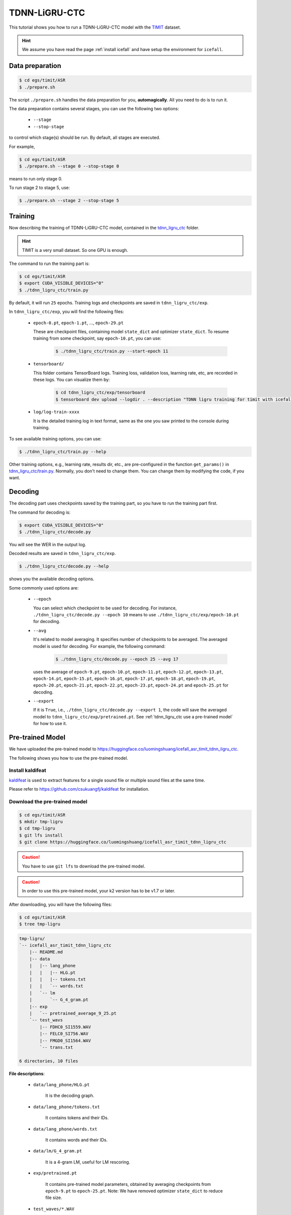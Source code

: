 TDNN-LiGRU-CTC
=============

This tutorial shows you how to run a TDNN-LiGRU-CTC model with the `TIMIT <https://data.deepai.org/timit.zip>`_ dataset.


.. HINT::

  We assume you have read the page :ref:`install icefall` and have setup
  the environment for ``icefall``.


Data preparation
----------------

.. code-block:: bash

  $ cd egs/timit/ASR
  $ ./prepare.sh

The script ``./prepare.sh`` handles the data preparation for you, **automagically**.
All you need to do is to run it.

The data preparation contains several stages, you can use the following two
options:

  - ``--stage``
  - ``--stop-stage``

to control which stage(s) should be run. By default, all stages are executed.


For example,

.. code-block:: bash

  $ cd egs/timit/ASR
  $ ./prepare.sh --stage 0 --stop-stage 0

means to run only stage 0.

To run stage 2 to stage 5, use:

.. code-block:: bash

  $ ./prepare.sh --stage 2 --stop-stage 5


Training
--------

Now describing the training of TDNN-LiGRU-CTC model, contained in
the `tdnn_ligru_ctc <https://github.com/k2-fsa/icefall/tree/master/egs/timit/ASR/tdnn_ligru_ctc>`_
folder.

.. HINT::

  TIMIT is a very small dataset. So one GPU is enough.

The command to run the training part is:

.. code-block:: bash

  $ cd egs/timit/ASR
  $ export CUDA_VISIBLE_DEVICES="0"
  $ ./tdnn_ligru_ctc/train.py

By default, it will run ``25`` epochs. Training logs and checkpoints are saved
in ``tdnn_ligru_ctc/exp``.

In ``tdnn_ligru_ctc/exp``, you will find the following files:

  - ``epoch-0.pt``, ``epoch-1.pt``, ..., ``epoch-29.pt``

    These are checkpoint files, containing model ``state_dict`` and optimizer ``state_dict``.
    To resume training from some checkpoint, say ``epoch-10.pt``, you can use:

      .. code-block:: bash

        $ ./tdnn_ligru_ctc/train.py --start-epoch 11

  - ``tensorboard/``

    This folder contains TensorBoard logs. Training loss, validation loss, learning
    rate, etc, are recorded in these logs. You can visualize them by:

      .. code-block:: bash

        $ cd tdnn_ligru_ctc/exp/tensorboard
        $ tensorboard dev upload --logdir . --description "TDNN ligru training for timit with icefall"

  - ``log/log-train-xxxx``

    It is the detailed training log in text format, same as the one
    you saw printed to the console during training.


To see available training options, you can use:

.. code-block:: bash

  $ ./tdnn_ligru_ctc/train.py --help

Other training options, e.g., learning rate, results dir, etc., are
pre-configured in the function ``get_params()``
in `tdnn_ligru_ctc/train.py <https://github.com/k2-fsa/icefall/blob/master/egs/timit/ASR/tdnn_ligru_ctc/train.py>`_.
Normally, you don't need to change them. You can change them by modifying the code, if
you want.

Decoding
--------

The decoding part uses checkpoints saved by the training part, so you have
to run the training part first.

The command for decoding is:

.. code-block:: bash

  $ export CUDA_VISIBLE_DEVICES="0"
  $ ./tdnn_ligru_ctc/decode.py

You will see the WER in the output log.

Decoded results are saved in ``tdnn_ligru_ctc/exp``.

.. code-block:: bash

  $ ./tdnn_ligru_ctc/decode.py --help

shows you the available decoding options.

Some commonly used options are:

  - ``--epoch``

    You can select which checkpoint to be used for decoding.
    For instance, ``./tdnn_ligru_ctc/decode.py --epoch 10`` means to use
    ``./tdnn_ligru_ctc/exp/epoch-10.pt`` for decoding.

  - ``--avg``

    It's related to model averaging. It specifies number of checkpoints
    to be averaged. The averaged model is used for decoding.
    For example, the following command:

      .. code-block:: bash

        $ ./tdnn_ligru_ctc/decode.py --epoch 25 --avg 17

    uses the average of ``epoch-9.pt``, ``epoch-10.pt``, ``epoch-11.pt``, 
    ``epoch-12.pt``, ``epoch-13.pt``, ``epoch-14.pt``, ``epoch-15.pt``, 
    ``epoch-16.pt``, ``epoch-17.pt``, ``epoch-18.pt``, ``epoch-19.pt``, 
    ``epoch-20.pt``, ``epoch-21.pt``, ``epoch-22.pt``, ``epoch-23.pt``, 
    ``epoch-24.pt`` and ``epoch-25.pt``
    for decoding.

  - ``--export``

    If it is ``True``, i.e., ``./tdnn_ligru_ctc/decode.py --export 1``, the code
    will save the averaged model to ``tdnn_ligru_ctc/exp/pretrained.pt``.
    See :ref:`tdnn_ligru_ctc use a pre-trained model` for how to use it.


.. _tdnn_ligru_ctc use a pre-trained model:

Pre-trained Model
-----------------

We have uploaded the pre-trained model to
`<https://huggingface.co/luomingshuang/icefall_asr_timit_tdnn_ligru_ctc>`_.

The following shows you how to use the pre-trained model.


Install kaldifeat
~~~~~~~~~~~~~~~~~

`kaldifeat <https://github.com/csukuangfj/kaldifeat>`_ is used to
extract features for a single sound file or multiple sound files
at the same time.

Please refer to `<https://github.com/csukuangfj/kaldifeat>`_ for installation.

Download the pre-trained model
~~~~~~~~~~~~~~~~~~~~~~~~~~~~~~

.. code-block:: bash

  $ cd egs/timit/ASR
  $ mkdir tmp-ligru
  $ cd tmp-ligru
  $ git lfs install
  $ git clone https://huggingface.co/luomingshuang/icefall_asr_timit_tdnn_ligru_ctc

.. CAUTION::

  You have to use ``git lfs`` to download the pre-trained model.

.. CAUTION::

  In order to use this pre-trained model, your k2 version has to be v1.7 or later.

After downloading, you will have the following files:

.. code-block:: bash

  $ cd egs/timit/ASR
  $ tree tmp-ligru

.. code-block:: bash

  tmp-ligru/
  `-- icefall_asr_timit_tdnn_ligru_ctc
      |-- README.md
      |-- data
      |   |-- lang_phone
      |   |   |-- HLG.pt
      |   |   |-- tokens.txt
      |   |   `-- words.txt
      |   `-- lm
      |       `-- G_4_gram.pt
      |-- exp
      |   `-- pretrained_average_9_25.pt
      `-- test_wavs
          |-- FDHC0_SI1559.WAV
          |-- FELC0_SI756.WAV
          |-- FMGD0_SI1564.WAV
          `-- trans.txt

  6 directories, 10 files

**File descriptions**:

  - ``data/lang_phone/HLG.pt``

      It is the decoding graph.

  - ``data/lang_phone/tokens.txt``

      It contains tokens and their IDs.

  - ``data/lang_phone/words.txt``

      It contains words and their IDs.

  - ``data/lm/G_4_gram.pt``

      It is a 4-gram LM, useful for LM rescoring.

  - ``exp/pretrained.pt``

      It contains pre-trained model parameters, obtained by averaging
      checkpoints from ``epoch-9.pt`` to ``epoch-25.pt``.
      Note: We have removed optimizer ``state_dict`` to reduce file size.

  - ``test_waves/*.WAV``

      It contains some test sound files from timit ``TEST`` dataset.

  - ``test_waves/trans.txt``

      It contains the reference transcripts for the sound files in ``test_waves/``.

The information of the test sound files is listed below:

.. code-block:: bash

  $ ffprobe -show_format tmp-ligru/icefall_asr_timit_tdnn_ligru_ctc/test_waves/FDHC0_SI1559.WAV

  Input #0, nistsphere, from 'tmp-ligru/icefall_asr_timit_tdnn_ligru_ctc/test_waves/FDHC0_SI1559.WAV':
  Metadata:
    database_id     : TIMIT
    database_version: 1.0
    utterance_id    : dhc0_si1559
    sample_min      : -4176
    sample_max      : 5984
  Duration: 00:00:03.40, bitrate: 258 kb/s
    Stream #0:0: Audio: pcm_s16le, 16000 Hz, 1 channels, s16, 256 kb/s

  $ ffprobe -show_format tmp-ligru/icefall_asr_timit_tdnn_ligru_ctc/test_waves/FELC0_SI756.WAV

  Input #0, nistsphere, from 'tmp-ligru/icefall_asr_timit_tdnn_ligru_ctc/test_waves/FELC0_SI756.WAV':
  Metadata:
    database_id     : TIMIT
    database_version: 1.0
    utterance_id    : elc0_si756
    sample_min      : -1546
    sample_max      : 1989
  Duration: 00:00:04.19, bitrate: 257 kb/s
    Stream #0:0: Audio: pcm_s16le, 16000 Hz, 1 channels, s16, 256 kb/s

  $ ffprobe -show_format tmp-ligru/icefall_asr_timit_tdnn_ligru_ctc/test_waves/FMGD0_SI1564.WAV

  Input #0, nistsphere, from 'tmp-ligru/icefall_asr_timit_tdnn_ligru_ctc/test_waves/FMGD0_SI1564.WAV':
  Metadata:
    database_id     : TIMIT
    database_version: 1.0
    utterance_id    : mgd0_si1564
    sample_min      : -7626
    sample_max      : 10573
  Duration: 00:00:04.44, bitrate: 257 kb/s
    Stream #0:0: Audio: pcm_s16le, 16000 Hz, 1 channels, s16, 256 kb/s


Inference with a pre-trained model
~~~~~~~~~~~~~~~~~~~~~~~~~~~~~~~~~~

.. code-block:: bash

  $ cd egs/timit/ASR
  $ ./tdnn_ligru_ctc/pretrained.py --help

shows the usage information of ``./tdnn_ligru_ctc/pretrained.py``.

To decode with ``1best`` method, we can use:

.. code-block:: bash

  ./tdnn_ligru_ctc/pretrained.py 
    --method 1best
    --checkpoint ./tmp-ligru/icefall_asr_timit_tdnn_ligru_ctc/exp/pretrained_average_9_25.pt 
    --words-file ./tmp-ligru/icefall_asr_timit_tdnn_ligru_ctc/data/lang_phone/words.txt 
    --HLG ./tmp-ligru/icefall_asr_timit_tdnn_ligru_ctc/data/lang_phone/HLG.pt 
    ./tmp-ligru/icefall_asr_timit_tdnn_ligru_ctc/test_waves/FDHC0_SI1559.WAV 
    ./tmp-ligru/icefall_asr_timit_tdnn_ligru_ctc/test_waves/FELC0_SI756.WAV 
    ./tmp-ligru/icefall_asr_timit_tdnn_ligru_ctc/test_waves/FMGD0_SI1564.WAV

The output is:

.. code-block::

  2021-11-08 20:41:33,660 INFO [pretrained.py:169] device: cuda:0
  2021-11-08 20:41:33,660 INFO [pretrained.py:171] Creating model
  2021-11-08 20:41:38,680 INFO [pretrained.py:183] Loading HLG from ./tmp-ligru/icefall_asr_timit_tdnn_ligru_ctc/data/lang_phone/HLG.pt
  2021-11-08 20:41:38,695 INFO [pretrained.py:200] Constructing Fbank computer
  2021-11-08 20:41:38,697 INFO [pretrained.py:210] Reading sound files: ['./tmp-ligru/icefall_asr_timit_tdnn_ligru_ctc/test_waves/FDHC0_SI1559.WAV', './tmp-ligru/icefall_asr_timit_tdnn_ligru_ctc/test_waves/FELC0_SI756.WAV', './tmp-ligru/icefall_asr_timit_tdnn_ligru_ctc/test_waves/FMGD0_SI1564.WAV']
  2021-11-08 20:41:38,704 INFO [pretrained.py:216] Decoding started
  2021-11-08 20:41:39,819 INFO [pretrained.py:246] Use HLG decoding
  2021-11-08 20:41:39,829 INFO [pretrained.py:267] 
  ./tmp-ligru/icefall_asr_timit_tdnn_ligru_ctc/test_waves/FDHC0_SI1559.WAV:
  sil dh ih sh uw ah l iy v iy z ih sil p r aa sil k s ih m ey dx ih sil d w uh dx ih w ih s f iy l ih ng w ih th ih n ih m s eh l f sil jh

  ./tmp-ligru/icefall_asr_timit_tdnn_ligru_ctc/test_waves/FELC0_SI756.WAV:
  sil m ih sil t ih r iy s sil s er r ih m ih sil m aa l ih sil k l ey sil r eh sil d w ay sil d aa r sil b ah f sil jh

  ./tmp-ligru/icefall_asr_timit_tdnn_ligru_ctc/test_waves/FMGD0_SI1564.WAV:
  sil hh ah z sil b ih sil g r iy w ah z sil d aw n ih sil b ay s sil n ey sil w eh l f eh n s ih z eh n dh eh r w er sil g r ey z ih ng sil k ae dx l sil


  2021-11-08 20:41:39,829 INFO [pretrained.py:269] Decoding Done


To decode with ``whole-lattice-rescoring`` methond, you can use

.. code-block:: bash

  ./tdnn_ligru_ctc/pretrained.py \
    --method whole-lattice-rescoring \
    --checkpoint ./tmp-ligru/icefall_asr_timit_tdnn-ligru_ctc/exp/pretrained_average_9_25.pt \
    --words-file ./tmp-ligru/icefall_asr_timit_tdnn-ligru_ctc/data/lang_phone/words.txt \
    --HLG ./tmp-ligru/icefall_asr_timit_tdnn-ligru_ctc/data/lang_phone/HLG.pt \
    --G ./tmp-ligru/icefall_asr_timit_tdnn-ligru_ctc/data/lm/G_4_gram.pt \
    --ngram-lm-scale 0.1 \
    ./tmp-ligru/icefall_asr_timit_tdnn_ligru_ctc/test_waves/FDHC0_SI1559.WAV 
    ./tmp-ligru/icefall_asr_timit_tdnn_ligru_ctc/test_waves/FELC0_SI756.WAV 
    ./tmp-ligru/icefall_asr_timit_tdnn_ligru_ctc/test_waves/FMGD0_SI1564.WAV

The decoding output is:

.. code-block::

  2021-11-08 20:37:50,693 INFO [pretrained.py:169] device: cuda:0
  2021-11-08 20:37:50,693 INFO [pretrained.py:171] Creating model
  2021-11-08 20:37:54,693 INFO [pretrained.py:183] Loading HLG from ./tmp-ligru/icefall_asr_timit_tdnn_ligru_ctc/data/lang_phone/HLG.pt
  2021-11-08 20:37:54,705 INFO [pretrained.py:191] Loading G from ./tmp-ligru/icefall_asr_timit_tdnn_ligru_ctc/data/lm/G_4_gram.pt
  2021-11-08 20:37:54,714 INFO [pretrained.py:200] Constructing Fbank computer
  2021-11-08 20:37:54,715 INFO [pretrained.py:210] Reading sound files: ['./tmp-ligru/icefall_asr_timit_tdnn_ligru_ctc/test_waves/FDHC0_SI1559.WAV', './tmp-ligru/icefall_asr_timit_tdnn_ligru_ctc/test_waves/FELC0_SI756.WAV', './tmp-ligru/icefall_asr_timit_tdnn_ligru_ctc/test_waves/FMGD0_SI1564.WAV']
  2021-11-08 20:37:54,720 INFO [pretrained.py:216] Decoding started
  2021-11-08 20:37:55,808 INFO [pretrained.py:251] Use HLG decoding + LM rescoring
  2021-11-08 20:37:56,348 INFO [pretrained.py:267] 
  ./tmp-ligru/icefall_asr_timit_tdnn_ligru_ctc/test_waves/FDHC0_SI1559.WAV:
  sil dh ih sh uw ah l iy v iy z ah sil p r aa sil k s ih m ey dx ih sil d w uh dx iy w ih s f iy l iy ng w ih th ih n ih m s eh l f sil jh

  ./tmp-ligru/icefall_asr_timit_tdnn_ligru_ctc/test_waves/FELC0_SI756.WAV:
  sil m ih sil t ih r iy l s sil s er r eh m ih sil m aa l ih ng sil k l ey sil r eh sil d w ay sil d aa r sil b ah f sil jh ch

  ./tmp-ligru/icefall_asr_timit_tdnn_ligru_ctc/test_waves/FMGD0_SI1564.WAV:
  sil hh ah z sil b ih n sil g r iy w ah z sil b aw n ih sil b ay s sil n ey sil w er l f eh n s ih z eh n dh eh r w er sil g r ey z ih ng sil k ae dx l sil


  2021-11-08 20:37:56,348 INFO [pretrained.py:269] Decoding Done
